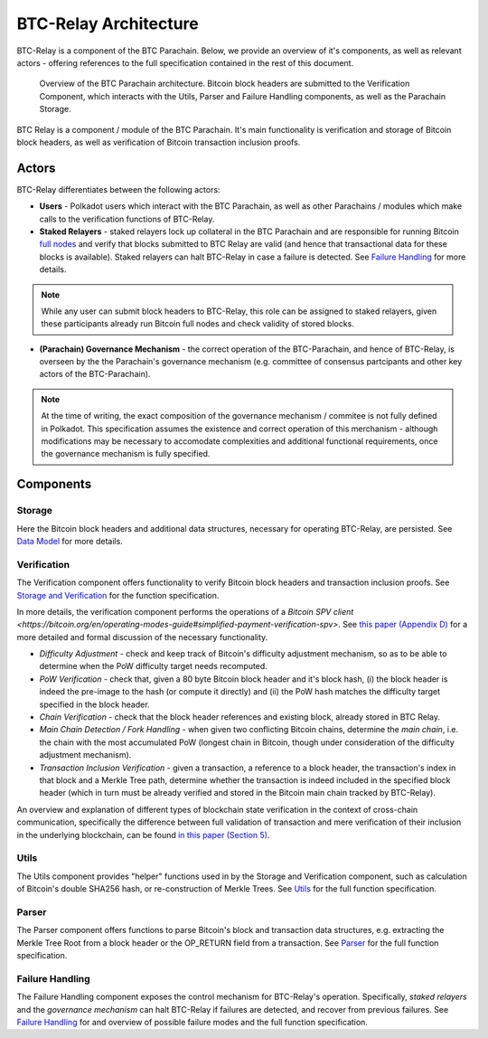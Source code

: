 BTC-Relay Architecture
======================

BTC-Relay is a component of the BTC Parachain. Below, we provide an overview of it's components, as well as relevant actors - offering references to the full specification contained in the rest of this document. 

.. figure:: ../figures/architecture.png
    :alt: BTC Parachain architecture diagram

    Overview of the BTC Parachain architecture. Bitcoin block headers are submitted to the Verification Component, which interacts with the Utils, Parser and Failure Handling components, as well as the Parachain Storage. 


BTC Relay is a component / module of the BTC Parachain. 
It's main functionality is verification and storage of Bitcoin block headers, as well as verification of Bitcoin transaction inclusion proofs. 

Actors
~~~~~~~

BTC-Relay differentiates between the following actors:

* **Users** - Polkadot users which interact with the BTC Parachain, as well as other Parachains / modules which make calls to the verification functions of BTC-Relay.

* **Staked Relayers** - staked relayers lock up collateral in the BTC Parachain and are responsible for running Bitcoin `full nodes <https://bitcoin.org/en/full-node>`_ and verify that blocks submitted to BTC Relay are valid (and hence that transactional data for these blocks is available). Staked relayers can halt BTC-Relay in case a failure is detected. See `Failure Handling </spec/failure-handling.html#failure-handling>`_ for more details. 

.. note:: While any user can submit block headers to BTC-Relay, this role can be assigned to staked relayers, given these participants already run Bitcoin full nodes and check validity of stored blocks.

* **(Parachain) Governance Mechanism** - the correct operation of the BTC-Parachain, and hence of BTC-Relay, is overseen by the the Parachain's governance mechanism (e.g. committee of consensus partcipants and other key actors of the BTC-Parachain). 

.. note:: At the time of writing, the exact composition of the governance mechanism / commitee is not fully defined in Polkadot. This specification assumes the existence and correct operation of this merchanism - although modifications may be necessary to accomodate complexities and additional functional requirements, once the governance mechanism is fully specified.



Components
~~~~~~~~~~~


Storage
-------
 
Here the Bitcoin block headers and additional data structures, necessary for operating BTC-Relay, are persisted. See `Data Model </spec/data-model.html#data-model>`_ for more details. 

Verification
------------

The Verification component offers functionality to verify Bitcoin block headers and transaction inclusion proofs. See   `Storage and Verification </spec/functions.html#storage-and-verification>`_ for the function specification.

In more details, the verification component performs the operations of a `Bitcoin SPV client <https://bitcoin.org/en/operating-modes-guide#simplified-payment-verification-spv>`. See `this paper (Appendix D) <https://eprint.iacr.org/2018/643.pdf>`_ for a more detailed and formal discussion of the necessary functionality. 

* *Difficulty Adjustment* - check and keep track of Bitcoin's difficulty adjustment mechanism, so as to be able to determine when the PoW difficulty target needs recomputed.

* *PoW Verification* - check that, given a 80 byte Bitcoin block header and it's block hash, (i) the block header is indeed the pre-image to the hash (or compute it directly) and (ii) the PoW hash matches the difficulty target specified in the block header.

* *Chain Verification* - check that the block header references and existing block, already stored in BTC Relay. 

* *Main Chain Detection / Fork Handling* - when given two conflicting Bitcoin chains, determine the *main chain*, i.e. the chain with the most accumulated PoW (longest chain in Bitcoin, though under consideration of the difficulty adjustment mechanism). 

* *Transaction Inclusion Verification* - given a transaction, a reference to a block header, the transaction's index in that block and a Merkle Tree path, determine whether the transaction is indeed included in the specified block header (which in turn must be already verified and stored in the Bitcoin main chain tracked by BTC-Relay). 
 


An overview and explanation of different types of blockchain state verification in the context of cross-chain communication, specifically the difference between full validation of transaction and mere verification of their inclusion in the underlying blockchain, can be found `in this paper (Section 5) <https://eprint.iacr.org/2019/1128.pdf>`_.


Utils
-----

The Utils component provides "helper" functions used in by the Storage and Verification component, such as calculation of Bitcoin's double SHA256 hash, or re-construction of Merkle Trees. See `Utils </spec/helpers.html#utils>`_ for the full function specification.

Parser
------

The Parser component offers functions to parse Bitcoin's block and transaction data structures, e.g. extracting the Merkle Tree Root from a block header or the OP_RETURN field from a transaction. See `Parser </spec/parser.html#parser>`_ for the full function specification.

Failure Handling
-----------------

The Failure Handling component exposes the control mechanism for BTC-Relay's operation. Specifically, *staked relayers* and the *governance mechanism* can halt BTC-Relay if failures are detected, and recover from previous failures. See `Failure Handling </spec/failure-handling.html#failure-handling>`_ for and overview of possible failure modes and the full function specification.
